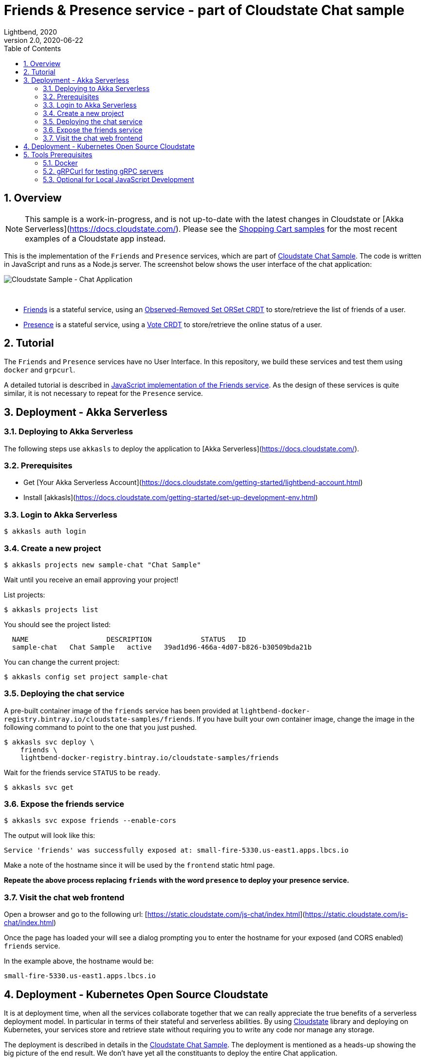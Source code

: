 = Friends & Presence service - part of Cloudstate Chat sample
Lightbend, 2020
Version 2.0, 2020-06-22
:description: Friends and Presence stateful services, part of the Cloudstate chat sample https://github.com/cloudstateio/samples-ui-chat
:keywords: Cloudstate, stateful serverless, chat-sample
:sectnums:
:toc:
ifdef::env-github[]
:tip-caption: :bulb:
:note-caption: :information_source:
:important-caption: :heavy_exclamation_mark:
:caution-caption: :fire:
:warning-caption: :warning:
endif::[]

== Overview

NOTE: This sample is a work-in-progress, and is not up-to-date with the latest changes in Cloudstate or [Akka Serverless](https://docs.cloudstate.com/). Please see the https://github.com/cloudstateio/samples-ui-shoppingcart[Shopping Cart samples] for the most recent examples of a Cloudstate app instead.

This is the implementation of the `Friends` and `Presence` services, which are part of https://github.com/cloudstateio/samples-ui-chat[Cloudstate Chat Sample]. The code is written in JavaScript and runs as a Node.js server. The screenshot below shows the user interface of the chat application:

image::docs/Cloudstate_Sample_ChatApplication.png[Cloudstate Sample - Chat Application]
{nbsp} +

- <<friends/README.adoc#friends-service-overview,Friends>> is a stateful service, using an https://cloudstate.io/docs/core/current/user/features/crdts.html#crdts-available-in-cloudstate[Observed-Removed Set ORSet CRDT] to store/retrieve the list of friends of a user.

- <<presence/README.adoc#presence-service-overview,Presence>> is a stateful service, using a https://cloudstate.io/docs/core/current/user/features/crdts.html#crdts-available-in-cloudstate[Vote CRDT] to store/retrieve the online status of a user.

== Tutorial

The `Friends` and `Presence` services have no User Interface. In this repository, we build these services and test them using `docker` and `grpcurl`.

A detailed tutorial is described in <<friends/README.adoc#javascript-implementation, JavaScript implementation of the Friends service>>. As the design of these services is quite similar, it is not necessary to repeat for the `Presence` service.

== Deployment - Akka Serverless

=== Deploying to Akka Serverless

The following steps use `akkasls` to deploy the application to [Akka Serverless](https://docs.cloudstate.com/).

=== Prerequisites

* Get [Your Akka Serverless Account](https://docs.cloudstate.com/getting-started/lightbend-account.html)
* Install [akkasls](https://docs.cloudstate.com/getting-started/set-up-development-env.html)

=== Login to Akka Serverless

----
$ akkasls auth login
----

=== Create a new project

----
$ akkasls projects new sample-chat "Chat Sample"
----

Wait until you receive an email approving your project!

List projects:

----
$ akkasls projects list
----

You should see the project listed:

----
  NAME                   DESCRIPTION            STATUS   ID
  sample-chat   Chat Sample   active   39ad1d96-466a-4d07-b826-b30509bda21b
----

You can change the current project:

----
$ akkasls config set project sample-chat
----

=== Deploying the chat service

A pre-built container image of the `friends` service has been provided at `lightbend-docker-registry.bintray.io/cloudstate-samples/friends`.
If you have built your own container image, change the image in the following command to point to the one that you just pushed.

----
$ akkasls svc deploy \
    friends \
    lightbend-docker-registry.bintray.io/cloudstate-samples/friends
----

Wait for the friends service `STATUS` to be `ready`.

----
$ akkasls svc get
----

=== Expose the friends service

----
$ akkasls svc expose friends --enable-cors
----

The output will look like this:

----
Service 'friends' was successfully exposed at: small-fire-5330.us-east1.apps.lbcs.io
----

Make a note of the hostname since it will be used by the `frontend` static html page.

*Repeate the above process replacing `friends` with the word `presence` to deploy your presence service.*

=== Visit the chat web frontend

Open a browser and go to the following url: [https://static.cloudstate.com/js-chat/index.html](https://static.cloudstate.com/js-chat/index.html)

Once the page has loaded your will see a dialog prompting you to enter the hostname for your exposed (and CORS enabled) `friends` service.

In the example above, the hostname would be:
----
small-fire-5330.us-east1.apps.lbcs.io
----

== Deployment - Kubernetes Open Source Cloudstate

It is at deployment time, when all the services collaborate together that we can really appreciate the true benefits of a serverless deployment model. In particular in terms of their stateful and serverless abilities. By using https://github.com/cloudstateio/cloudstate[Cloudstate] library and deploying on Kubernetes, your services store and retrieve state without requiring you to write any code nor manage any storage.

The deployment is described in details in the https://github.com/cloudstateio/samples-ui-chat[Cloudstate Chat Sample]. The deployment is mentioned as a heads-up showing the big picture of the end result. We don't have yet all the constituants to deploy the entire Chat application.

Our goal here is to build and test the `Friends` and `Presence` services. For now, the first step is to setup the dev environment. We will get to the Chat application deployment after we would have successfully tested these services.


[[tool-prerequisites]]
== Tools Prerequisites

=== Docker

Cloudstate services are deployed on a cluster complying to Kubernetes deployment model. Docker is used to package the Cloudstate-aware service that you design into a container.

* Install https://www.docker.com/get-started[Docker]
** Check with `docker version`, version v19.03+ is recommended

=== gRPCurl for testing gRPC servers

The communication between the Cloudstate `user-function` uses the gRPC protocol. https://github.com/fullstorydev/grpcurl[gRPCurl] is a command-line tool allowing to query gRPC servers in the same fashion as `curl` with REST servers.

`gRPCurl` is not a deployment tool per-se. It is used to make a quick integration test of your services before deployment.

https://github.com/fullstorydev/grpcurl#installation[Install gRPCurl] from `brew` if you are on macOS or directly from binaries for other OS. If the installation is successful, you should be able to invoke `grpcurl -version` in a terminal:

[source,shell]
----
$ grpcurl -version
grpcurl 1.6.0
----


=== Optional for Local JavaScript Development

`nvm` and `npm` tools are NOT needed to build the Docker images, deploy and test the `Friends` and `Presence` services. In case you want to play around with the JavaScript code you need to install:

* Install https://github.com/nvm-sh/nvm#install--update-script[nvm] (node version manager)
** Check with `nvm --version`, version 0.34.0+ recommended
* Install https://www.npmjs.com/get-npm[npm] (node package manager)
** Check with `npm -v`, version 6.14.3+ recommended


*(end)*
